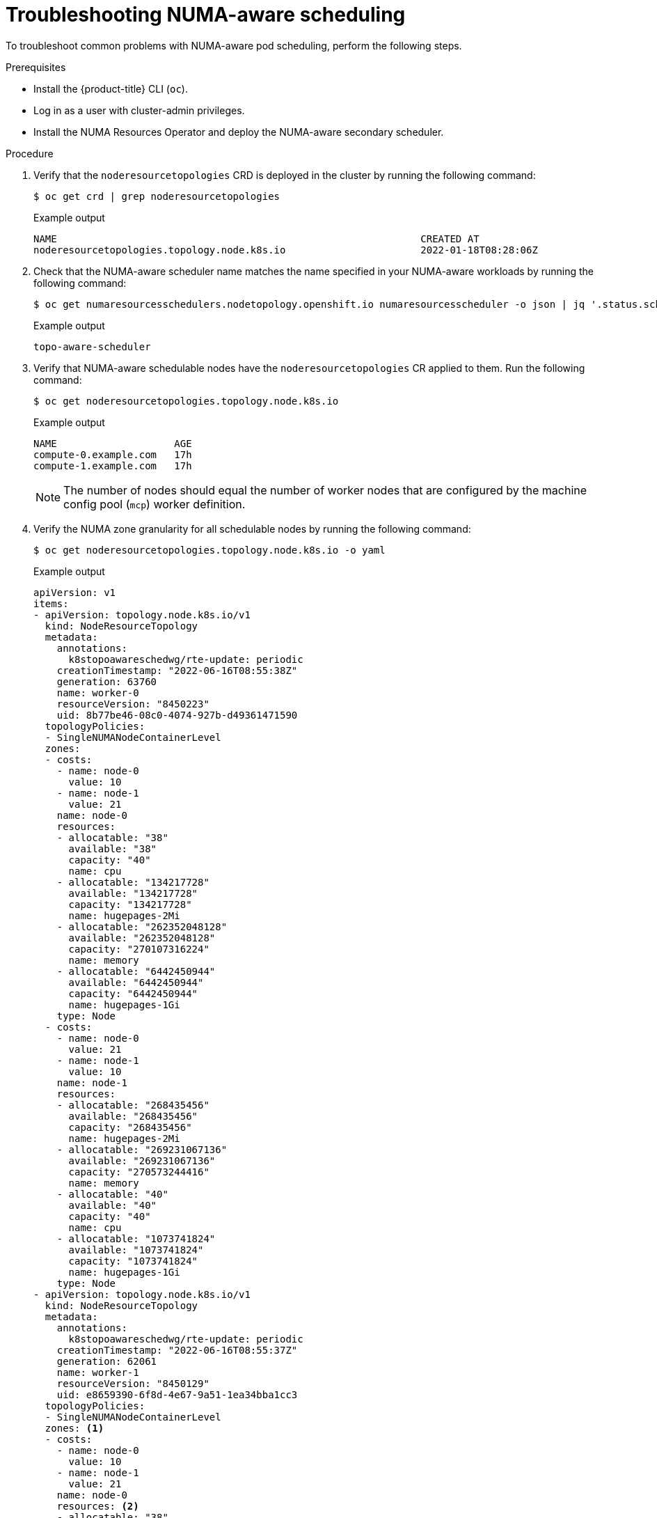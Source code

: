 // Module included in the following assemblies:
//
// *scalability_and_performance/cnf-numa-aware-scheduling.adoc

:_mod-docs-content-type: PROCEDURE
[id="cnf-troubleshooting-numa-aware-workloads_{context}"]
= Troubleshooting NUMA-aware scheduling

To troubleshoot common problems with NUMA-aware pod scheduling, perform the following steps.

.Prerequisites

* Install the {product-title} CLI (`oc`).

* Log in as a user with cluster-admin privileges.

* Install the NUMA Resources Operator and deploy the NUMA-aware secondary scheduler.

.Procedure

. Verify that the `noderesourcetopologies` CRD is deployed in the cluster by running the following command:
+
[source,terminal]
----
$ oc get crd | grep noderesourcetopologies
----
+
.Example output
[source,terminal]
----
NAME                                                              CREATED AT
noderesourcetopologies.topology.node.k8s.io                       2022-01-18T08:28:06Z
----

. Check that the NUMA-aware scheduler name matches the name specified in your NUMA-aware workloads by running the following command:
+
[source,terminal]
----
$ oc get numaresourcesschedulers.nodetopology.openshift.io numaresourcesscheduler -o json | jq '.status.schedulerName'
----
+
.Example output
[source,terminal]
----
topo-aware-scheduler
----

. Verify that NUMA-aware schedulable nodes have the `noderesourcetopologies` CR applied to them. Run the following command:
+
[source,terminal]
----
$ oc get noderesourcetopologies.topology.node.k8s.io
----
+
.Example output
[source,terminal]
----
NAME                    AGE
compute-0.example.com   17h
compute-1.example.com   17h
----
+
[NOTE]
====
The number of nodes should equal the number of worker nodes that are configured by the machine config pool (`mcp`) worker definition.
====

. Verify the NUMA zone granularity for all schedulable nodes by running the following command:
+
[source,terminal]
----
$ oc get noderesourcetopologies.topology.node.k8s.io -o yaml
----
+
.Example output
[source,yaml]
----
apiVersion: v1
items:
- apiVersion: topology.node.k8s.io/v1
  kind: NodeResourceTopology
  metadata:
    annotations:
      k8stopoawareschedwg/rte-update: periodic
    creationTimestamp: "2022-06-16T08:55:38Z"
    generation: 63760
    name: worker-0
    resourceVersion: "8450223"
    uid: 8b77be46-08c0-4074-927b-d49361471590
  topologyPolicies:
  - SingleNUMANodeContainerLevel
  zones:
  - costs:
    - name: node-0
      value: 10
    - name: node-1
      value: 21
    name: node-0
    resources:
    - allocatable: "38"
      available: "38"
      capacity: "40"
      name: cpu
    - allocatable: "134217728"
      available: "134217728"
      capacity: "134217728"
      name: hugepages-2Mi
    - allocatable: "262352048128"
      available: "262352048128"
      capacity: "270107316224"
      name: memory
    - allocatable: "6442450944"
      available: "6442450944"
      capacity: "6442450944"
      name: hugepages-1Gi
    type: Node
  - costs:
    - name: node-0
      value: 21
    - name: node-1
      value: 10
    name: node-1
    resources:
    - allocatable: "268435456"
      available: "268435456"
      capacity: "268435456"
      name: hugepages-2Mi
    - allocatable: "269231067136"
      available: "269231067136"
      capacity: "270573244416"
      name: memory
    - allocatable: "40"
      available: "40"
      capacity: "40"
      name: cpu
    - allocatable: "1073741824"
      available: "1073741824"
      capacity: "1073741824"
      name: hugepages-1Gi
    type: Node
- apiVersion: topology.node.k8s.io/v1
  kind: NodeResourceTopology
  metadata:
    annotations:
      k8stopoawareschedwg/rte-update: periodic
    creationTimestamp: "2022-06-16T08:55:37Z"
    generation: 62061
    name: worker-1
    resourceVersion: "8450129"
    uid: e8659390-6f8d-4e67-9a51-1ea34bba1cc3
  topologyPolicies:
  - SingleNUMANodeContainerLevel
  zones: <1>
  - costs:
    - name: node-0
      value: 10
    - name: node-1
      value: 21
    name: node-0
    resources: <2>
    - allocatable: "38"
      available: "38"
      capacity: "40"
      name: cpu
    - allocatable: "6442450944"
      available: "6442450944"
      capacity: "6442450944"
      name: hugepages-1Gi
    - allocatable: "134217728"
      available: "134217728"
      capacity: "134217728"
      name: hugepages-2Mi
    - allocatable: "262391033856"
      available: "262391033856"
      capacity: "270146301952"
      name: memory
    type: Node
  - costs:
    - name: node-0
      value: 21
    - name: node-1
      value: 10
    name: node-1
    resources:
    - allocatable: "40"
      available: "40"
      capacity: "40"
      name: cpu
    - allocatable: "1073741824"
      available: "1073741824"
      capacity: "1073741824"
      name: hugepages-1Gi
    - allocatable: "268435456"
      available: "268435456"
      capacity: "268435456"
      name: hugepages-2Mi
    - allocatable: "269192085504"
      available: "269192085504"
      capacity: "270534262784"
      name: memory
    type: Node
kind: List
metadata:
  resourceVersion: ""
  selfLink: ""
----
<1> Each stanza under `zones` describes the resources for a single NUMA zone.
<2> `resources` describes the current state of the NUMA zone resources. Check that resources listed under `items.zones.resources.available` correspond to the exclusive NUMA zone resources allocated to each guaranteed pod.